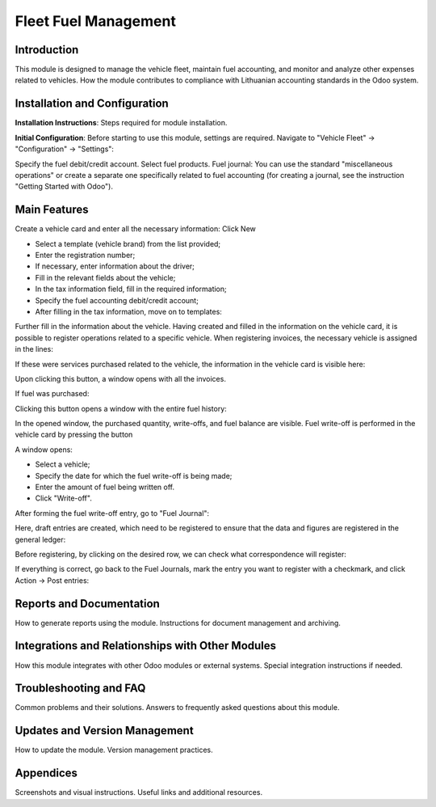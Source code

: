 =================================================
Fleet Fuel Management
=================================================

Introduction
------------

This module is designed to manage the vehicle fleet, maintain fuel accounting, and monitor and analyze other expenses related to vehicles.
How the module contributes to compliance with Lithuanian accounting standards in the Odoo system.

Installation and Configuration
-------------------------------

**Installation Instructions**: Steps required for module installation.

**Initial Configuration**: Before starting to use this module, settings are required. Navigate to "Vehicle Fleet" -> "Configuration" -> "Settings":

.. image:: _static/your_image_path_here.jpg
   :alt: Settings Fields

Specify the fuel debit/credit account.
Select fuel products.
Fuel journal: You can use the standard "miscellaneous operations" or create a separate one specifically related to fuel accounting (for creating a journal, see the instruction "Getting Started with Odoo").

Main Features
-------------

Create a vehicle card and enter all the necessary information:
Click New

- Select a template (vehicle brand) from the list provided;
- Enter the registration number;
- If necessary, enter information about the driver;
- Fill in the relevant fields about the vehicle;
- In the tax information field, fill in the required information;
- Specify the fuel accounting debit/credit account;
- After filling in the tax information, move on to templates:

Further fill in the information about the vehicle.
Having created and filled in the information on the vehicle card, it is possible to register operations related to a specific vehicle.
When registering invoices, the necessary vehicle is assigned in the lines:

If these were services purchased related to the vehicle, the information in the vehicle card is visible here:

Upon clicking this button, a window opens with all the invoices.

If fuel was purchased:

Clicking this button opens a window with the entire fuel history:

In the opened window, the purchased quantity, write-offs, and fuel balance are visible.
Fuel write-off is performed in the vehicle card by pressing the button

A window opens:

- Select a vehicle;
- Specify the date for which the fuel write-off is being made;
- Enter the amount of fuel being written off.
- Click "Write-off".
After forming the fuel write-off entry, go to "Fuel Journal":

Here, draft entries are created, which need to be registered to ensure that the data and figures are registered in the general ledger:

Before registering, by clicking on the desired row, we can check what correspondence will register:

If everything is correct, go back to the Fuel Journals, mark the entry you want to register with a checkmark, and click Action -> Post entries:

Reports and Documentation
-------------------------

How to generate reports using the module.
Instructions for document management and archiving.

Integrations and Relationships with Other Modules
--------------------------------------------------

How this module integrates with other Odoo modules or external systems.
Special integration instructions if needed.

Troubleshooting and FAQ
------------------------

Common problems and their solutions.
Answers to frequently asked questions about this module.

Updates and Version Management
------------------------------

How to update the module.
Version management practices.

Appendices
----------

Screenshots and visual instructions.
Useful links and additional resources.
